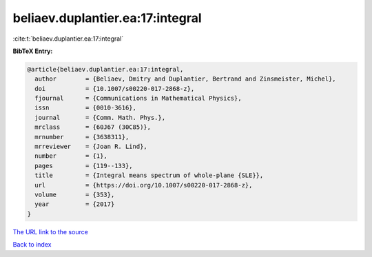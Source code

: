 beliaev.duplantier.ea:17:integral
=================================

:cite:t:`beliaev.duplantier.ea:17:integral`

**BibTeX Entry:**

.. code-block:: bibtex

   @article{beliaev.duplantier.ea:17:integral,
     author        = {Beliaev, Dmitry and Duplantier, Bertrand and Zinsmeister, Michel},
     doi           = {10.1007/s00220-017-2868-z},
     fjournal      = {Communications in Mathematical Physics},
     issn          = {0010-3616},
     journal       = {Comm. Math. Phys.},
     mrclass       = {60J67 (30C85)},
     mrnumber      = {3638311},
     mrreviewer    = {Joan R. Lind},
     number        = {1},
     pages         = {119--133},
     title         = {Integral means spectrum of whole-plane {SLE}},
     url           = {https://doi.org/10.1007/s00220-017-2868-z},
     volume        = {353},
     year          = {2017}
   }
`The URL link to the source <https://doi.org/10.1007/s00220-017-2868-z>`_


`Back to index <../By-Cite-Keys.html>`_
